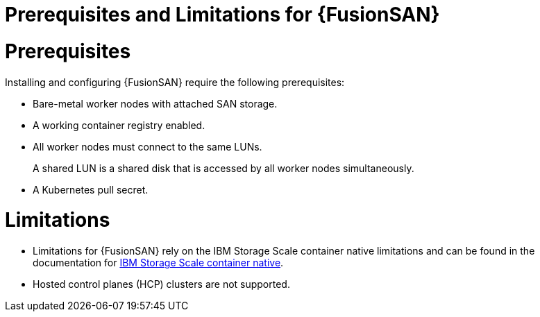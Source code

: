 // Module included in the following assemblies:
//
// * virt/fusion_access_SAN/about-fusion-access-san.adoc

:_mod-docs-content-type: REFERENCE
[id="fusion-access-san-prereqs_{context}"]
= Prerequisites and Limitations for {FusionSAN}

= Prerequisites

Installing and configuring {FusionSAN} require the following prerequisites:

* Bare-metal worker nodes with attached SAN storage.
* A working container registry enabled.
* All worker nodes must connect to the same LUNs.
+
A shared LUN is a shared disk that is accessed by all worker nodes simultaneously.
* A Kubernetes pull secret.

= Limitations

* Limitations for {FusionSAN} rely on the IBM Storage Scale container native limitations and can be found in the documentation for https://www.ibm.com/docs/en/scalecontainernative/5.2.3?topic=overview-limitations[IBM Storage Scale container native].
* Hosted control planes (HCP) clusters are not supported.
